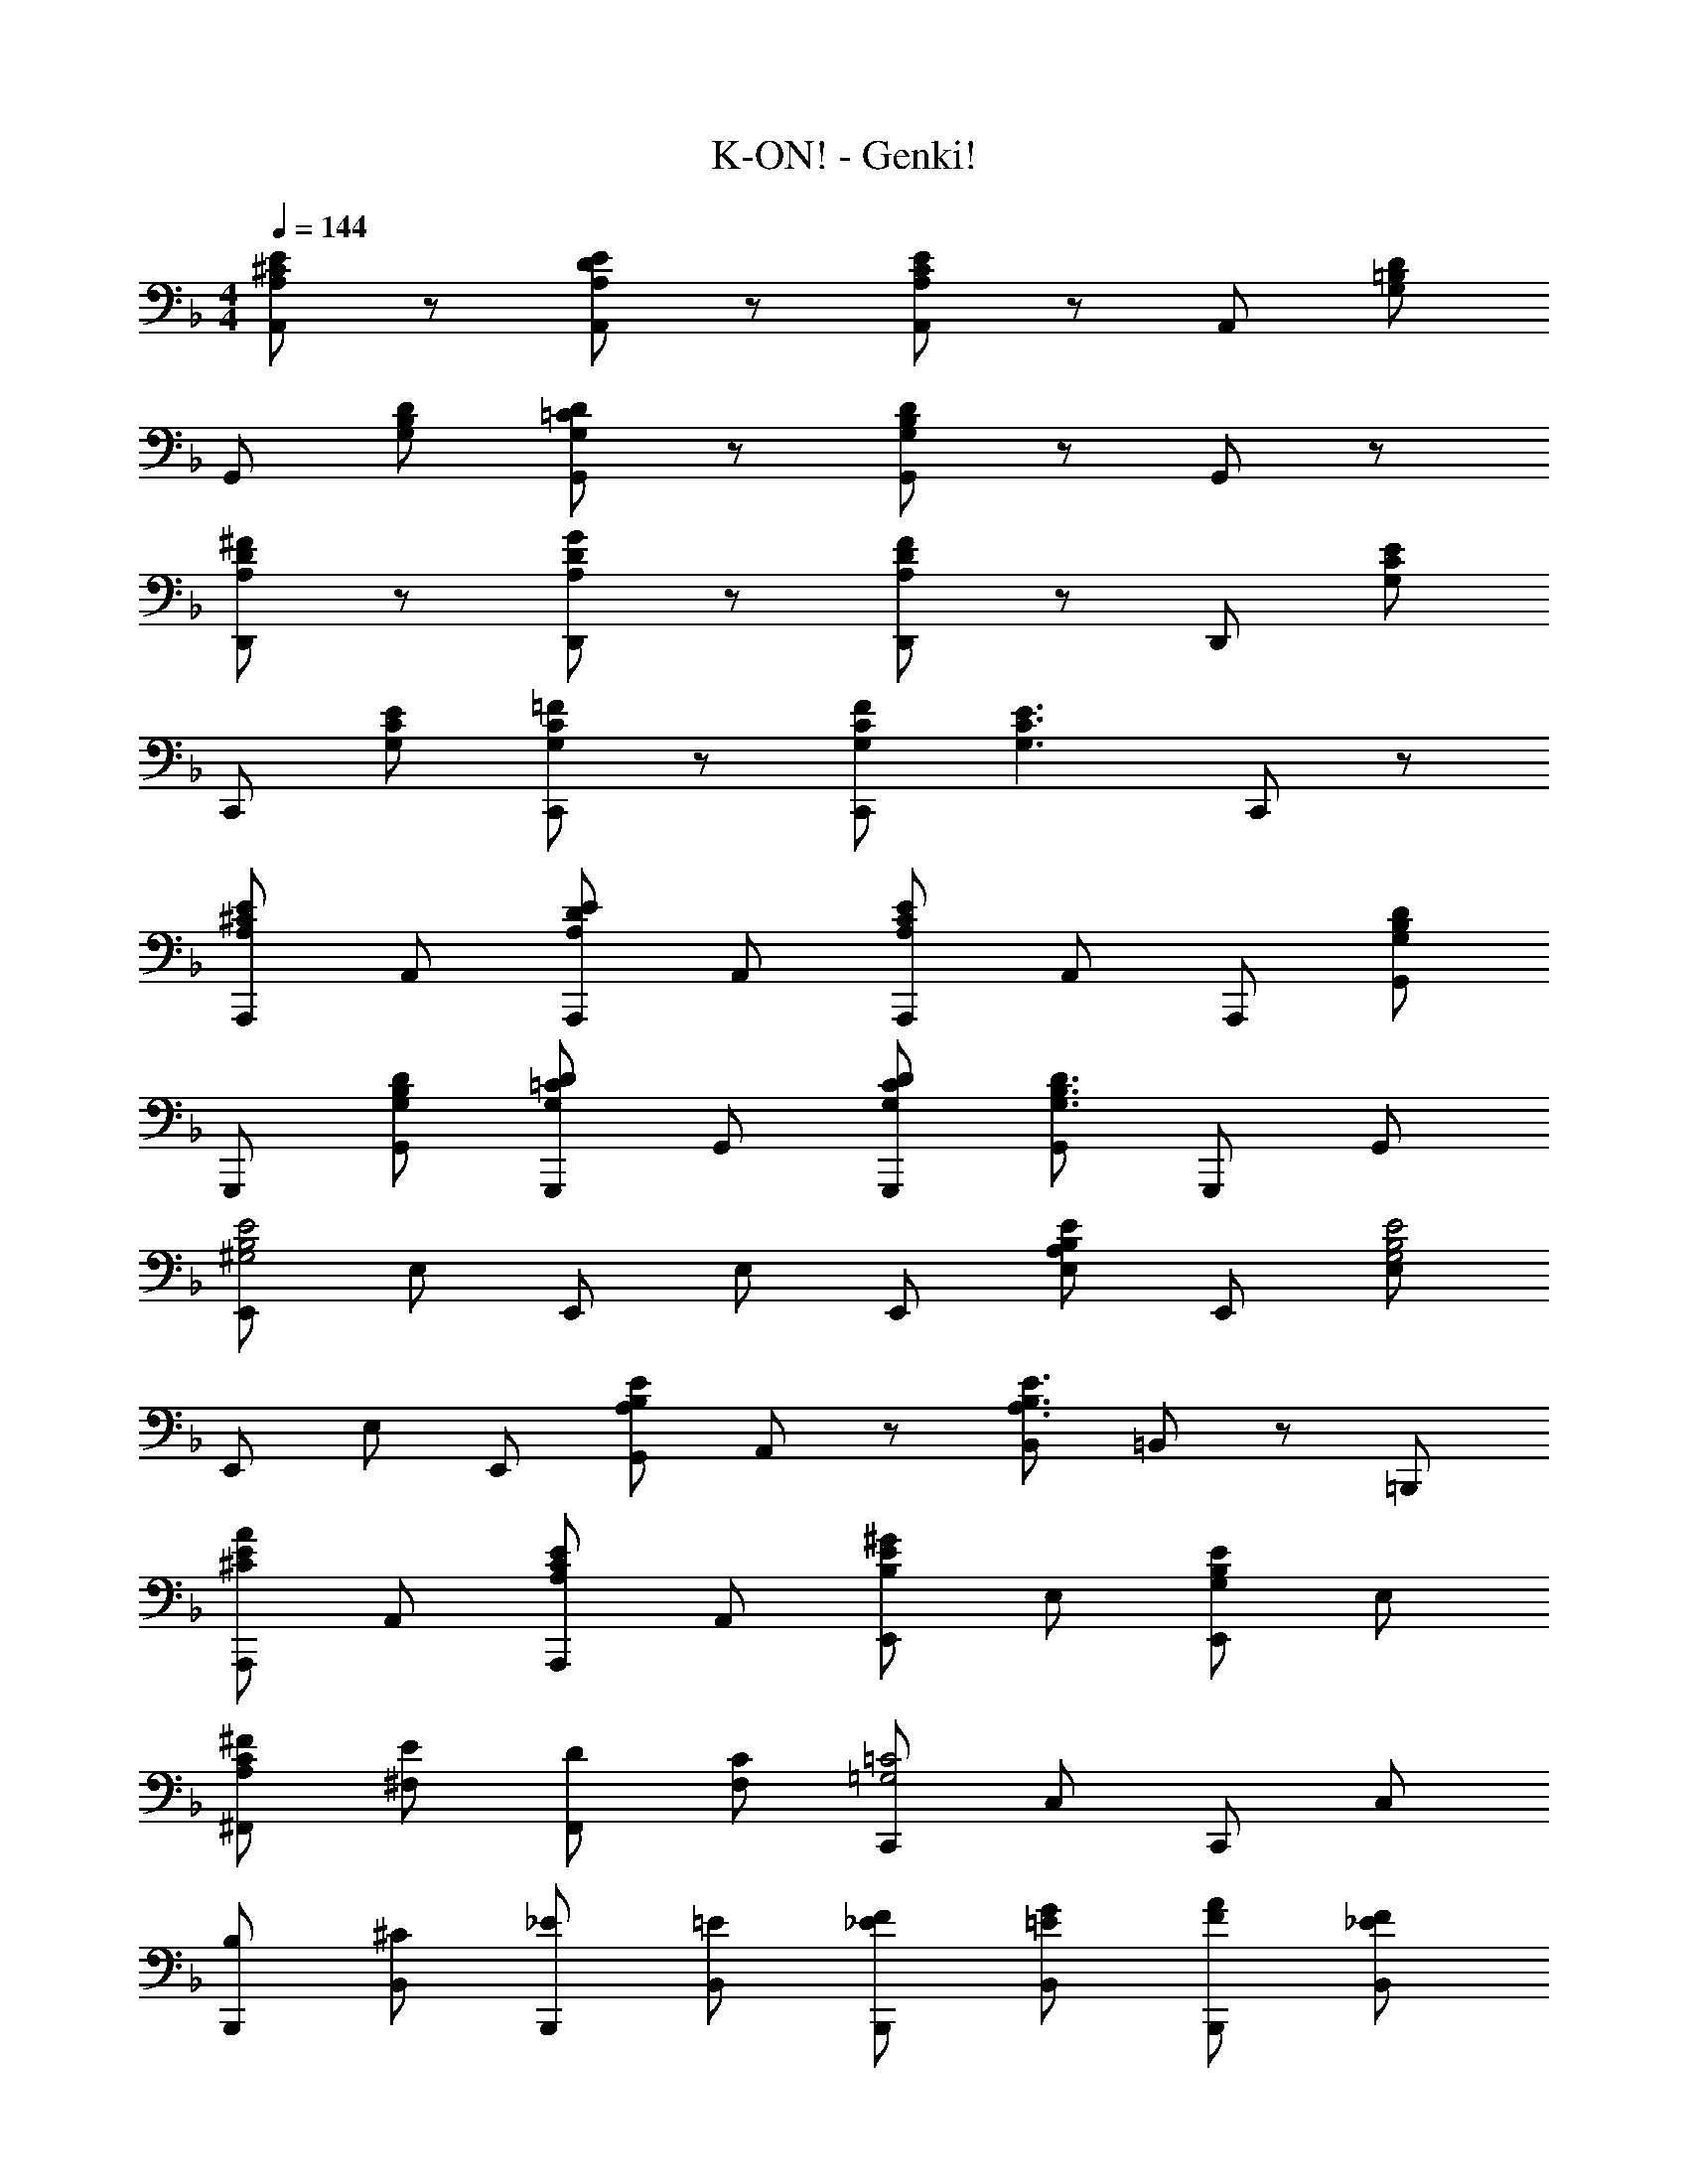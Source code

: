 X: 1
T: K-ON! - Genki!
Z: ABC Generated by Starbound Composer
L: 1/8
M: 4/4
Q: 1/4=144
K: F
[A,4/3E4/3^C4/3A,,4/3] z2/3 [A,4/3E4/3D4/3A,,4/3] z2/3 [A,4/3E4/3C4/3A,,4/3] z2/3 [A,,4/3z] [G,D=B,] 
[G,,4/3z] [G,DB,] [G,4/3D4/3=C4/3G,,4/3] z2/3 [G,4/3D4/3B,4/3G,,4/3] z2/3 G,,4/3 z2/3 
[A,4/3^F4/3D4/3D,,4/3] z2/3 [A,4/3G4/3D4/3D,,4/3] z2/3 [A,4/3F4/3D4/3D,,4/3] z2/3 [D,,4/3z] [G,EC] 
[C,,4/3z] [G,EC] [G,4/3=F4/3C4/3C,,4/3] z2/3 [G,FCC,,4/3] [G,3E3C3z] C,,4/3 z2/3 
[A,,,A,4/3E4/3^C4/3] A,, [A,,,A,4/3E4/3D4/3] A,, [A,,,A,4/3E4/3C4/3] A,, A,,, [G,DB,G,,] 
G,,, [G,DB,G,,] [G,,,G,4/3D4/3=C4/3] G,, [G,DCG,,,] [G,,G,3D3B,3] G,,, G,, 
[E,,^G,4E4B,4] E, E,, E, E,, [A,EB,E,] E,, [E,G,4E4B,4] 
E,, E, E,, [A,EB,G,,] A,,2/3 z/3 [B,,A,3E3B,3] =B,,2/3 z/3 =B,,, 
[A,,,^C4/3A4/3E4/3] A,, [A,,,C4/3A,4/3E4/3] A,, [E,,E4/3B,4/3^G4/3] E, [E,,E4/3B,4/3G,4/3] E, 
[A,^FC^F,,] [E^F,] [DF,,] [CF,] [C,,=G,4=C4] C, C,, C, 
[B,B,,,] [^CB,,] [_EB,,,] [=EB,,] [_EFB,,,] [=EGB,,] [FAB,,,] [_EFB,,] 
[E,,=E2] E, [E,,G2e2] E, [E,,E2e2] E, [E,,E2e2=B2G2] E, 
[A,,,C4/3A4/3E4/3] A,, [A,,,C4/3A,4/3E4/3] A,, [E,,E4/3B,4/3G4/3] E, [E,,E4/3B,4/3^G,4/3] E, 
[A,FCF,,] [EF,] [DF,,] [CF,] [C,,=G,4=C4] C, C,, C, 
[B,B,,,] [^CB,,] [DB,,,] [EB,,] [E,,F2B,2] E, [GB,E,,] [EB,E,] 
[A,,,A,4/3A4/3E4/3C4/3] A,, [A,,,A,4/3E4/3D4/3] A,, [A,,,A,4E4C4] A,, A,,, A,, 
[F,,,=F2A,2=C2] =F, [CA=F,,] [CAF,] [CAF,,] [CA,=GF,] [FF,,] [AF,] 
[C,,C3G3E3] C, C,, [CG,EC,] [C,,C4G,4E4] C, C,, C, 
[G,,,D2G,2_B,2] G,, [DG,,,] [EG,,] [CG,FC,,] [EC,] [DC,,] [FC,] 
[F,,,C8A,8E8] F,, G,,, G,, A,,, A,, F,,, F,, 
[DG,B,E,,] [GB,E,] [GB,E,,] [GB,E,] [GA,^CA,,,] [FA,A,,] [EA,A,,,] [GA,A,,] 
[D,,D2A,2F2] D, [^C,,C2A,2G2] ^C, [=C,,=C2A,2A2] =C, [B,,,D2d2F2] B,, 
[G,,,D3B3G3] G,, G,,, [cG,,] [C,,E2c2G2] C, [C,,C2G2E2] C, 
[G,,G,,,F3d3_B3] [A,,A,,,] [_B,,_B,,,] [c=B,,=B,,,] [C,,C,C4c4G4E4] z [C,,C,] z 
[A,,,^C4/3A4/3E4/3] A,, [A,,,C4/3A,4/3E4/3] A,, [E,,E4/3=B,4/3^G4/3] E, [E,,E4/3B,4/3^G,4/3] E, 
[A,^FC^F,,] [E^F,] [DF,,] [CF,] [C,,=G,4=C4] C, C,, C, 
[B,B,,,] [^CB,,] [_EB,,,] [=EB,,] [_EFB,,,] [=EGB,,] [FAB,,,] [_EFB,,] 
[E,,=E2] E, [E,,G2e2] E, [E,,E2e2] E, [E,,E2e2=B2G2] E, 
[A,,,C4/3A4/3E4/3] A,, [A,,,C4/3A,4/3E4/3] A,, [E,,E4/3B,4/3G4/3] E, [E,,E4/3B,4/3^G,4/3] E, 
[A,FCF,,] [EF,] [DF,,] [CF,] [C,,=G,4=C4] C, C,, C, 
[B,B,,,] [^CB,,] [DB,,,] [EB,,] [E,,F2B,2] E, [GB,E,,] [EB,E,] 
[A,,,A,4/3A4/3E4/3C4/3] A,, [A,,,A,4/3E4/3D4/3] A,, [A,,,A,4/3E4/3C4/3] A,, A,,, [G,DB,G,,] 
G,,, [G,DB,G,,] [G,,,G,4/3D4/3=C4/3] G,, [G,,,G,4/3D4/3B,4/3] G,, G,,, G,, 
[D,,A,4/3F4/3D4/3] D, [D,,A,4/3=G4/3D4/3] D, [D,,A,4/3F4/3D4/3] D, D,, [G,ECC,] 
C,, [G,ECC,] [C,,G,4/3=F4/3C4/3] C, [G,FCC,,] [C,G,3E3C3] C,, C, 
[A,,,A,4/3E4/3^C4/3] A,, [A,,,A,4/3E4/3D4/3] A,, [A,,,A,4/3E4/3C4/3] A,, A,,, [G,DB,G,,] 
G,,, [G,DB,G,,] [G,,,G,4/3D4/3=C4/3] G,, [G,DCG,,,] [G,,G,3D3B,3] G,,, G,, 
[E,,^G,4E4B,4] E, E,, E, E,, [A,EB,E,] E,, [E,G,4E4B,4] 
E,, E, E,, [A,EB,G,,] A,,2/3 z/3 [_B,,A,3E3B,3] =B,,2/3 z/3 B,,, 
[F,,,F2A,2C2] =F, [CA=F,,] [CAF,] [CAF,,] [CA,GF,] [FF,,] [AF,] 
[C,,C3G3E3] C, C,, [C=G,EC,] [C,,C4G,4E4] C, C,, C, 
[G,,,D2G,2_B,2] G,, [DG,,,] [EG,,] [CG,FC,,] [EC,] [DC,,] [FC,] 
[F,,,C8A,8E8] F,, G,,, G,, A,,, A,, F,,, F,, 
[DG,B,E,,] [GB,E,] [GB,E,,] [GB,E,] [GA,^CA,,,] [FA,A,,] [EA,A,,,] [GA,A,,] 
[D,,D2A,2F2] D, [^C,,C2A,2G2] ^C, [=C,,=C2A,2A2] =C, [B,,,D2d2F2] B,, 
[G,,,D5B5G5] G,, G,,, G,, G,,, [AG,,] [BG,,,] [G,,c7G7E7] 
C,, C, C,, C, C,, C, [C,,C2G2E2] C, 
[G,,,F7d7_B7] G,, A,,, A,, B,,, B,, B,,, [cB,,] 
[C,,C,C4c4G4E4] [C,,C,] [C,,C,] [C,,C,] [C,,C,] z [CcGEC,,C,] z 
[FfcAF,,] [FfF,] [FfcBF,,] [FfF,] [FfcAF,,] [FfF,] [FfF,,] [_E_eBG_E,] 
[Ee_E,,] [EeBGE,] [EeB^GE,,] [EeE,] [EeB=GE,,] [EeE,] [EeE,,] [EeE,] 
[CAFF,,F,] z [CBFF,,F,] z [CAFF,,F,] z [EB,G,E,,E,] [F17A,17C17F,,17F,17] 
